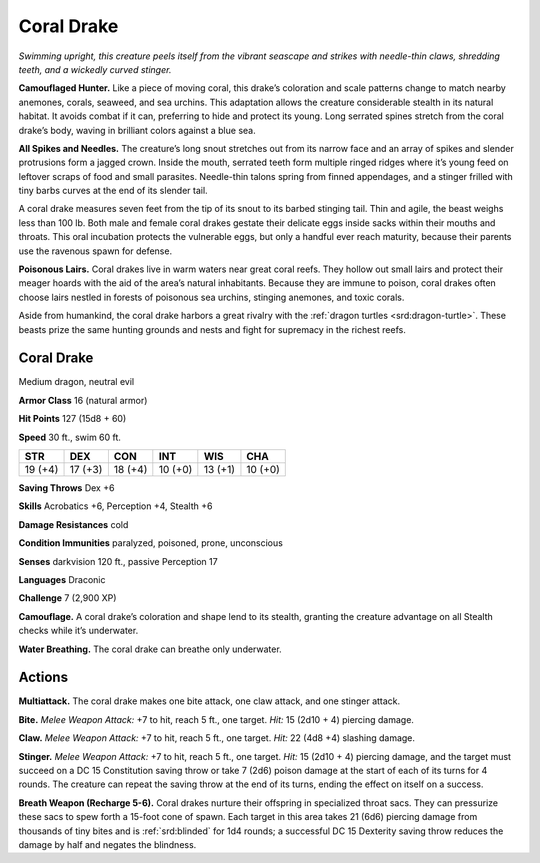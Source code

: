 
.. _tob:coral-drake:

Coral Drake
-----------

*Swimming upright, this creature peels itself from the vibrant
seascape and strikes with needle-thin claws, shredding teeth, and a
wickedly curved stinger.*

**Camouflaged Hunter.** Like a piece of moving coral, this
drake’s coloration and scale patterns change to match nearby
anemones, corals, seaweed, and sea urchins. This adaptation
allows the creature considerable stealth in its natural habitat. It
avoids combat if it can, preferring to hide and protect its young.
Long serrated spines stretch from the coral drake’s body, waving
in brilliant colors against a blue sea.

**All Spikes and Needles.** The creature’s long snout stretches
out from its narrow face and an array of spikes and slender
protrusions form a jagged crown. Inside the mouth, serrated
teeth form multiple ringed ridges where it’s young feed on
leftover scraps of food and small parasites. Needle-thin talons
spring from finned appendages, and a stinger frilled with tiny
barbs curves at the end of its slender tail.

A coral drake measures seven feet from the tip of its snout to
its barbed stinging tail. Thin and agile, the beast weighs less than
100 lb. Both male and female coral drakes gestate their delicate
eggs inside sacks within their mouths and throats. This oral
incubation protects the vulnerable eggs, but only a handful ever
reach maturity, because their parents use the ravenous spawn
for defense.

**Poisonous Lairs.** Coral drakes live in warm waters near
great coral reefs. They hollow out small lairs and protect their
meager hoards with the aid of the area’s natural inhabitants.
Because they are immune to poison, coral drakes often choose
lairs nestled in forests of poisonous sea urchins, stinging
anemones, and toxic corals.

Aside from humankind, the coral drake harbors a great
rivalry with the :ref:`dragon turtles <srd:dragon-turtle>`. These beasts prize the same hunting
grounds and nests and fight for supremacy in the richest reefs.

Coral Drake
~~~~~~~~~~~

Medium dragon, neutral evil

**Armor Class** 16 (natural armor)

**Hit Points** 127 (15d8 + 60)

**Speed** 30 ft., swim 60 ft.

+-----------+----------+-----------+-----------+-----------+-----------+
| STR       | DEX      | CON       | INT       | WIS       | CHA       |
+===========+==========+===========+===========+===========+===========+
| 19 (+4)   | 17 (+3)  | 18 (+4)   | 10 (+0)   | 13 (+1)   | 10 (+0)   |
+-----------+----------+-----------+-----------+-----------+-----------+

**Saving Throws** Dex +6

**Skills** Acrobatics +6, Perception +4, Stealth +6

**Damage Resistances** cold

**Condition Immunities** paralyzed, poisoned, prone, unconscious

**Senses** darkvision 120 ft., passive Perception 17

**Languages** Draconic

**Challenge** 7 (2,900 XP)

**Camouflage.** A coral drake’s coloration and shape lend to its
stealth, granting the creature advantage on all Stealth checks
while it’s underwater.

**Water Breathing.** The coral drake can breathe only underwater.

Actions
~~~~~~~

**Multiattack.** The coral drake makes one bite attack, one claw
attack, and one stinger attack.

**Bite.** *Melee Weapon Attack:* +7 to hit, reach 5 ft., one target. *Hit:*
15 (2d10 + 4) piercing damage.

**Claw.** *Melee Weapon Attack:* +7 to hit, reach 5 ft., one target.
*Hit:* 22 (4d8 +4) slashing damage.

**Stinger.** *Melee Weapon Attack:* +7 to hit, reach 5 ft., one target.
*Hit:* 15 (2d10 + 4) piercing damage, and the target must
succeed on a DC 15 Constitution saving throw or take 7 (2d6)
poison damage at the start of each of its turns for 4 rounds.
The creature can repeat the saving throw at the end of its
turns, ending the effect on itself on a success.

**Breath Weapon (Recharge 5-6).** Coral drakes nurture their
offspring in specialized throat sacs. They can pressurize these
sacs to spew forth a 15-foot cone of spawn. Each target in
this area takes 21 (6d6) piercing damage from thousands
of tiny bites and is :ref:`srd:blinded` for 1d4 rounds; a successful DC
15 Dexterity saving throw reduces the damage by half and
negates the blindness.
